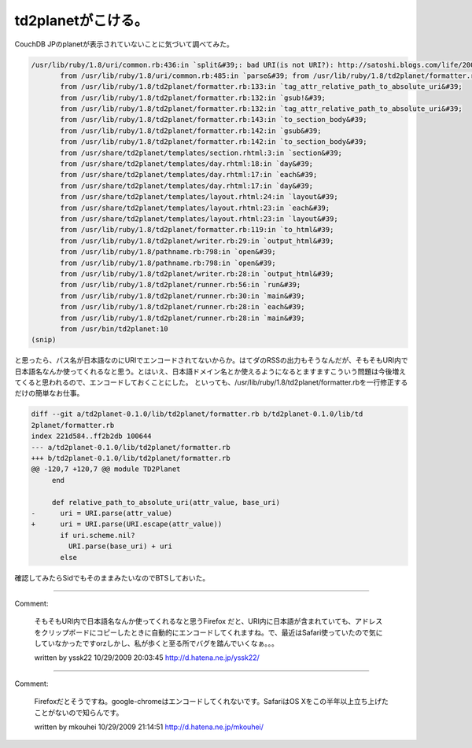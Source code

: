 ﻿td2planetがこける。
############################


CouchDB JPのplanetが表示されていないことに気づいて調べてみた。

.. code-block:: none

   /usr/lib/ruby/1.8/uri/common.rb:436:in `split&#39;: bad URI(is not URI?): http://satoshi.blogs.com/life/2009/10/restful-mvc〓 〓〓#8218;￠〓#402;#188;〓#8218; 〓#402;†〓#8218;〓〓#402; 〓#402;￡〓 〓〓〓±.html (URI::InvalidURIError)
          from /usr/lib/ruby/1.8/uri/common.rb:485:in `parse&#39; from /usr/lib/ruby/1.8/td2planet/formatter.rb:123:in `relative_path_to_absolute_uri&#39;
          from /usr/lib/ruby/1.8/td2planet/formatter.rb:133:in `tag_attr_relative_path_to_absolute_uri&#39;
          from /usr/lib/ruby/1.8/td2planet/formatter.rb:132:in `gsub!&#39;
          from /usr/lib/ruby/1.8/td2planet/formatter.rb:132:in `tag_attr_relative_path_to_absolute_uri&#39;
          from /usr/lib/ruby/1.8/td2planet/formatter.rb:143:in `to_section_body&#39;
          from /usr/lib/ruby/1.8/td2planet/formatter.rb:142:in `gsub&#39;
          from /usr/lib/ruby/1.8/td2planet/formatter.rb:142:in `to_section_body&#39;
          from /usr/share/td2planet/templates/section.rhtml:3:in `section&#39;
          from /usr/share/td2planet/templates/day.rhtml:18:in `day&#39;
          from /usr/share/td2planet/templates/day.rhtml:17:in `each&#39;
          from /usr/share/td2planet/templates/day.rhtml:17:in `day&#39;
          from /usr/share/td2planet/templates/layout.rhtml:24:in `layout&#39;
          from /usr/share/td2planet/templates/layout.rhtml:23:in `each&#39;
          from /usr/share/td2planet/templates/layout.rhtml:23:in `layout&#39;
          from /usr/lib/ruby/1.8/td2planet/formatter.rb:119:in `to_html&#39;
          from /usr/lib/ruby/1.8/td2planet/writer.rb:29:in `output_html&#39;
          from /usr/lib/ruby/1.8/pathname.rb:798:in `open&#39;
          from /usr/lib/ruby/1.8/pathname.rb:798:in `open&#39;
          from /usr/lib/ruby/1.8/td2planet/writer.rb:28:in `output_html&#39;
          from /usr/lib/ruby/1.8/td2planet/runner.rb:56:in `run&#39;
          from /usr/lib/ruby/1.8/td2planet/runner.rb:30:in `main&#39;
          from /usr/lib/ruby/1.8/td2planet/runner.rb:28:in `each&#39;
          from /usr/lib/ruby/1.8/td2planet/runner.rb:28:in `main&#39;
          from /usr/bin/td2planet:10
   (snip)


と思ったら、パス名が日本語なのにURIでエンコードされてないからか。はてダのRSSの出力もそうなんだが、そもそもURI内で日本語名なんか使ってくれるなと思う。とはいえ、日本語ドメイン名とか使えるようになるとますますこういう問題は今後増えてくると思われるので、エンコードしておくことにした。
といっても、/usr/lib/ruby/1.8/td2planet/formatter.rbを一行修正するだけの簡単なお仕事。

.. code-block:: none

   diff --git a/td2planet-0.1.0/lib/td2planet/formatter.rb b/td2planet-0.1.0/lib/td
   2planet/formatter.rb
   index 221d584..ff2b2db 100644
   --- a/td2planet-0.1.0/lib/td2planet/formatter.rb
   +++ b/td2planet-0.1.0/lib/td2planet/formatter.rb
   @@ -120,7 +120,7 @@ module TD2Planet
        end
    
        def relative_path_to_absolute_uri(attr_value, base_uri)
   -      uri = URI.parse(attr_value)
   +      uri = URI.parse(URI.escape(attr_value))
          if uri.scheme.nil?
            URI.parse(base_uri) + uri
          else


確認してみたらSidでもそのままみたいなのでBTSしておいた。



.. author:: mkouhei
.. categories:: Debian, CouchDB, Ops, 
.. tags::


----

Comment:

	そもそもURI内で日本語名なんか使ってくれるなと思うFirefox だと、URI内に日本語が含まれていても、アドレスをクリップボードにコピーしたときに自動的にエンコードしてくれますね。で、最近はSafari使っていたので気にしていなかったですorzしかし、私が歩くと至る所でバグを踏んでいくなぁ。。。

	written by  yssk22
	10/29/2009 20:03:45
	http://d.hatena.ne.jp/yssk22/

----

Comment:

	Firefoxだとそうですね。google-chromeはエンコードしてくれないです。SafariはOS Xをこの半年以上立ち上げたことがないので知らんです。

	written by  mkouhei
	10/29/2009 21:14:51
	http://d.hatena.ne.jp/mkouhei/

